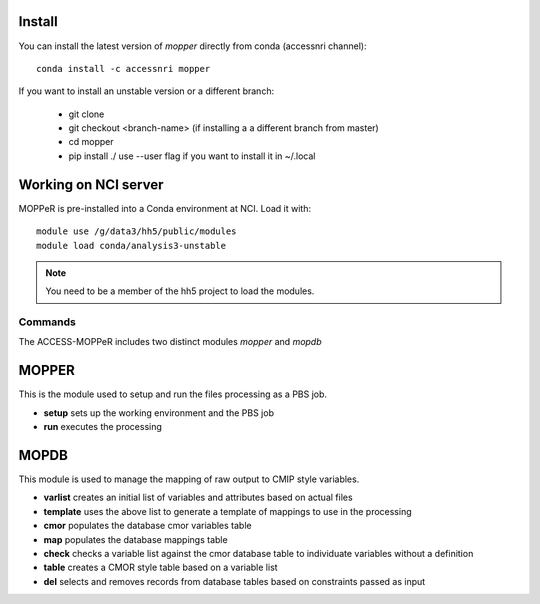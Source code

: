 Install
-------

You can install the latest version of `mopper` directly from conda (accessnri channel)::

   conda install -c accessnri mopper 

If you want to install an unstable version or a different branch:

    * git clone 
    * git checkout <branch-name>   (if installing a a different branch from master)
    * cd mopper 
    * pip install ./ 
      use --user flag if you want to install it in ~/.local

Working on NCI server
---------------------

MOPPeR is pre-installed into a Conda environment at NCI. Load it with::

    module use /g/data3/hh5/public/modules
    module load conda/analysis3-unstable

.. note::
   You need to be a member of the hh5 project to load the modules.
   
Commands
********

The ACCESS-MOPPeR includes two distinct modules `mopper` and `mopdb`

MOPPER
------ 

This is the module used to setup and run the files processing as a PBS job.

- **setup**  sets up the working environment and the PBS job
- **run**    executes the processing

MOPDB
-----

This module is used to manage the mapping of raw output to CMIP style variables.

- **varlist**  creates an initial list of variables and attributes based on actual files
- **template** uses the above list to generate a template of mappings to use in the processing
- **cmor**     populates the database cmor variables table
- **map**      populates the database mappings table
- **check**    checks a variable list against the cmor database table to individuate variables without a definition
- **table**    creates a CMOR style table based on a variable list
- **del**      selects and removes records from database tables based on constraints passed as input
